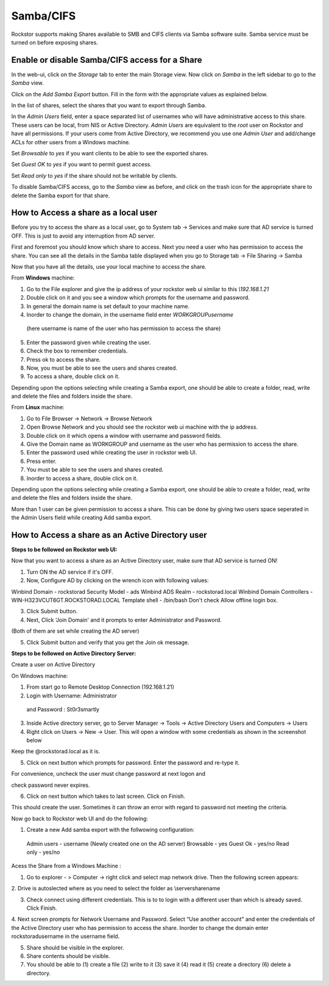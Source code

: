 
Samba/CIFS
==========

Rockstor supports making Shares available to SMB and CIFS clients via Samba
software suite. Samba service must be turned on before exposing shares.

.. _sharesamba:

Enable or disable Samba/CIFS access for a Share
^^^^^^^^^^^^^^^^^^^^^^^^^^^^^^^^^^^^^^^^^^^^^^^

In the web-ui, click on the *Storage* tab to enter the main Storage view. Now
click on *Samba* in the left sidebar to go to the *Samba* view.

Click on the *Add Samba Export* button. Fill in the form with the appropriate values as explained below.

In the list of shares, select the shares that you want to export through Samba.

In the *Admin Users* field, enter a space separated list of usernames who will
have administrative access to this share. These users can be local, from NIS or
Active Directory. *Admin Users* are equivalent to the *root* user on Rockstor
and have all permissions. If your users come from Active Directory, we
recommend you use one *Admin User* and add/change ACLs for other users from
a Windows machine.

Set *Browsable* to *yes* if you want clients to be able to see the exported shares.

Set *Guest OK* to *yes* if you want to permit guest access.

Set *Read only* to *yes* if the share should not be writable by clients.


.. image:: samba_add.gif
   :scale: 65%
   :align: center

To disable Samba/CIFS access, go to the *Samba* view as before, and click on the trash icon for the appropriate share to delete the Samba export for that share.


How to Access a share as a local user
^^^^^^^^^^^^^^^^^^^^^^^^^^^^^^^^^^^^^

Before you try to access the share as a local user, go to System tab -> Services and make sure that AD service is turned OFF.
This is just to avoid any interruption from AD server.

First and foremost you should know which share to access. 
Next you need a user who has permission to access the share.
You can see all the details in the Samba table displayed when you go to Storage tab -> File Sharing -> Samba

Now that you have all the details, use your local machine to access the share.


From **Windows** machine:

1. Go to the File explorer and give the ip address of your rockstor web ui similar to this *\\192.168.1.21* 

2. Double click on it and you see a window which prompts for the username and password. 

3. In general the domain name is set default to your machine name.

4. Inorder to change the domain, in the username field enter *WORKGROUP\username*
 
  (here username is name of the user who has permission to access the share)

5. Enter the password given while creating the user.

6. Check the box to remember credentials.

7. Press ok to access the share.

8. Now, you must be able to see the users and shares created.

9. To access a share, double click on it. 

Depending upon the options selecting while creating a Samba export, one should be able to create a folder, read, 
write and delete the files and folders inside the share.



From **Linux** machine:

1. Go to File Browser -> Network -> Browse Network

2. Open Browse Network and you should see the rockstor web ui machine with the ip address.

3. Double click on it which opens a window with username and password fields.

4. Give the Domain name as WORKGROUP and username as the user who has permission to access the share.

5. Enter the password used while creating the user in rockstor web UI.

6. Press enter.

7. You must be able to see the users and shares created.

8. Inorder to access a  share, double click on it.

Depending upon the options selecting while creating a Samba export, one should be able to create a folder, read, 
write and delete the files and folders inside the share.


More than 1 user can be given permission to access a share. This can be done by giving two users space seperated in the 
Admin Users field while creating Add samba export.



How to Access a share as an Active Directory user
^^^^^^^^^^^^^^^^^^^^^^^^^^^^^^^^^^^^^^^^^^^^^^^^

**Steps to be followed on Rockstor web UI:**

Now that you want to access a share as an Active Directory user, make sure that AD service is turned ON!

1. Turn ON the AD service if it's OFF.

2. Now, Configure AD by clicking on the wrench icon with following values:

Winbind Domain - rockstorad
Security Model - ads
Winbind ADS Realm - rockstorad.local
Winbind Domain Controllers - WIN-H323VCUT6GT.ROCKSTORAD.LOCAL
Template shell - /bin/bash
Don't check Allow offline login box.

3. Click Submit button.

4. Next, Click ‘Join Domain' and it prompts to enter Administrator and Password.

(Both of them are set while creating the AD server)

5. Click Submit button and verify that you get the Join ok message.


**Steps to be followed on Active Directory Server:**

Create a user on Active Directory

On Windows machine: 

1. From start go to Remote Desktop Connection (192.168.1.21)
 
2. Login with Username: Administrator

 and Password : St0r3smartly

3. Inside Active directory server, go to Server Manager -> Tools -> Active Directory Users and Computers -> Users

4. Right click on Users -> New -> User. This will open a window with some credentials as shown in the screenshot below


.. image:: user_create.png
   :scale: 65%
   :align: center

 
Keep the @rockstorad.local as it is.

5. Click on next button which prompts for password. Enter the password and re-type it.

For convenience, uncheck the user must change password at next logon and 

check password never expires.

6. Click on next  button which takes to last screen. Click on Finish.


This should create the user. Sometimes it can throw an error with regard to password not meeting the criteria.


Now go back to Rockstor web UI and do the following:

1. Create a new Add samba export with the follwowing configuration:
 Admin users - username (Newly created one on the AD server)
 Browsable - yes
 Guest Ok - yes/no
 Read only - yes/no

Acess the Share from a Windows Machine :

1. Go to explorer - > Computer -> right click and select map network drive. Then the following screen appears:

2. Drive is autoslected where as you need to select the folder as
\\server\sharename

3. Check connect using different credentials. This is to to login with a different user than which is already saved. Click Finish.

4. Next screen prompts for Network Username and Password. Select “Use another account” and enter the credentials of the Active Directory user who has permission to access the share.
Inorder to change the domain enter rockstorad\username in the username field.

5. Share should be visible in the explorer.

6. Share contents should be visible.

7. You should be able to (1) create a file (2) write to it (3) save it (4) read it (5) create a directory (6) delete a directory.

























